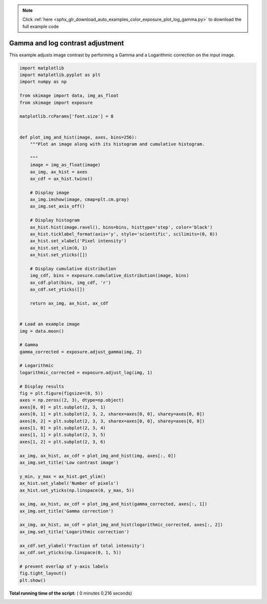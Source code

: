 .. note::
    :class: sphx-glr-download-link-note

    Click :ref:`here <sphx_glr_download_auto_examples_color_exposure_plot_log_gamma.py>` to download the full example code
.. rst-class:: sphx-glr-example-title

.. _sphx_glr_auto_examples_color_exposure_plot_log_gamma.py:


=================================
Gamma and log contrast adjustment
=================================

This example adjusts image contrast by performing a Gamma and a Logarithmic
correction on the input image.





.. image:: /auto_examples/color_exposure/images/sphx_glr_plot_log_gamma_001.png
    :class: sphx-glr-single-img





.. code-block:: python

    import matplotlib
    import matplotlib.pyplot as plt
    import numpy as np

    from skimage import data, img_as_float
    from skimage import exposure

    matplotlib.rcParams['font.size'] = 8


    def plot_img_and_hist(image, axes, bins=256):
        """Plot an image along with its histogram and cumulative histogram.

        """
        image = img_as_float(image)
        ax_img, ax_hist = axes
        ax_cdf = ax_hist.twinx()

        # Display image
        ax_img.imshow(image, cmap=plt.cm.gray)
        ax_img.set_axis_off()

        # Display histogram
        ax_hist.hist(image.ravel(), bins=bins, histtype='step', color='black')
        ax_hist.ticklabel_format(axis='y', style='scientific', scilimits=(0, 0))
        ax_hist.set_xlabel('Pixel intensity')
        ax_hist.set_xlim(0, 1)
        ax_hist.set_yticks([])

        # Display cumulative distribution
        img_cdf, bins = exposure.cumulative_distribution(image, bins)
        ax_cdf.plot(bins, img_cdf, 'r')
        ax_cdf.set_yticks([])

        return ax_img, ax_hist, ax_cdf


    # Load an example image
    img = data.moon()

    # Gamma
    gamma_corrected = exposure.adjust_gamma(img, 2)

    # Logarithmic
    logarithmic_corrected = exposure.adjust_log(img, 1)

    # Display results
    fig = plt.figure(figsize=(8, 5))
    axes = np.zeros((2, 3), dtype=np.object)
    axes[0, 0] = plt.subplot(2, 3, 1)
    axes[0, 1] = plt.subplot(2, 3, 2, sharex=axes[0, 0], sharey=axes[0, 0])
    axes[0, 2] = plt.subplot(2, 3, 3, sharex=axes[0, 0], sharey=axes[0, 0])
    axes[1, 0] = plt.subplot(2, 3, 4)
    axes[1, 1] = plt.subplot(2, 3, 5)
    axes[1, 2] = plt.subplot(2, 3, 6)

    ax_img, ax_hist, ax_cdf = plot_img_and_hist(img, axes[:, 0])
    ax_img.set_title('Low contrast image')

    y_min, y_max = ax_hist.get_ylim()
    ax_hist.set_ylabel('Number of pixels')
    ax_hist.set_yticks(np.linspace(0, y_max, 5))

    ax_img, ax_hist, ax_cdf = plot_img_and_hist(gamma_corrected, axes[:, 1])
    ax_img.set_title('Gamma correction')

    ax_img, ax_hist, ax_cdf = plot_img_and_hist(logarithmic_corrected, axes[:, 2])
    ax_img.set_title('Logarithmic correction')

    ax_cdf.set_ylabel('Fraction of total intensity')
    ax_cdf.set_yticks(np.linspace(0, 1, 5))

    # prevent overlap of y-axis labels
    fig.tight_layout()
    plt.show()

**Total running time of the script:** ( 0 minutes  0.216 seconds)


.. _sphx_glr_download_auto_examples_color_exposure_plot_log_gamma.py:


.. only :: html

 .. container:: sphx-glr-footer
    :class: sphx-glr-footer-example



  .. container:: sphx-glr-download

     :download:`Download Python source code: plot_log_gamma.py <plot_log_gamma.py>`



  .. container:: sphx-glr-download

     :download:`Download Jupyter notebook: plot_log_gamma.ipynb <plot_log_gamma.ipynb>`


.. only:: html

 .. rst-class:: sphx-glr-signature

    `Gallery generated by Sphinx-Gallery <https://sphinx-gallery.readthedocs.io>`_
